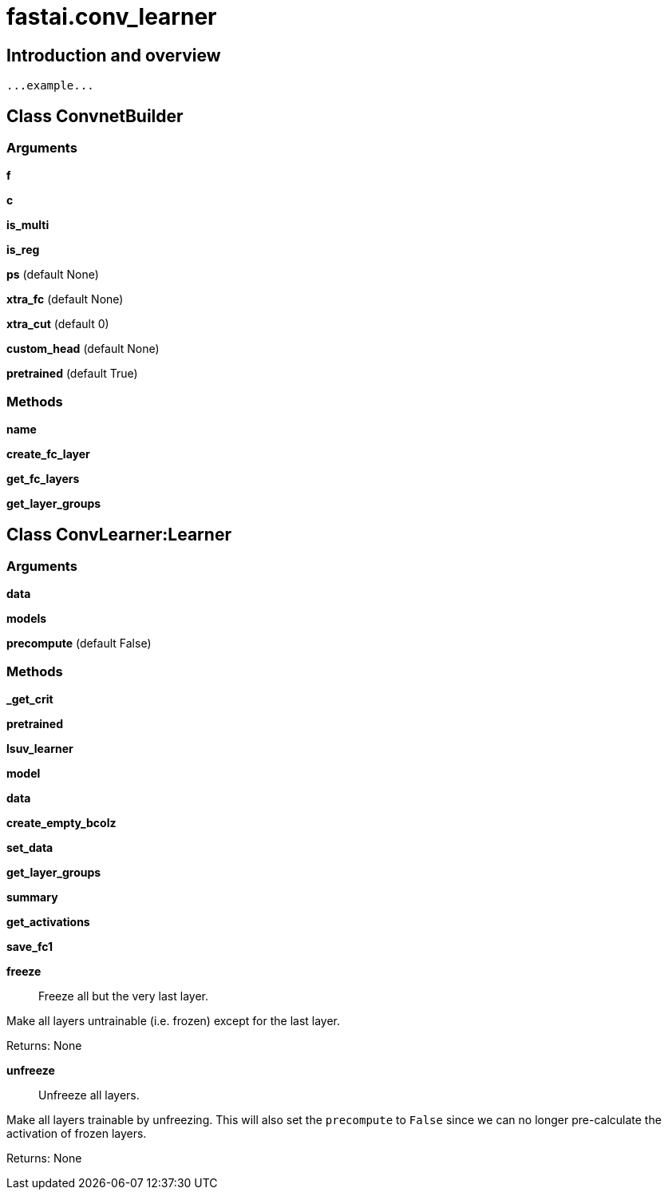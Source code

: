
= fastai.conv_learner

== Introduction and overview

```
...example...
```


== Class ConvnetBuilder

=== Arguments
*f*

*c*

*is_multi*

*is_reg*

*ps* (default None)

*xtra_fc* (default None)

*xtra_cut* (default 0)

*custom_head* (default None)

*pretrained* (default True)

=== Methods

*name*

*create_fc_layer*

*get_fc_layers*

*get_layer_groups*

== Class ConvLearner:Learner

=== Arguments
*data*

*models*

*precompute* (default False)

=== Methods

*_get_crit*

*pretrained*

*lsuv_learner*

*model*

*data*

*create_empty_bcolz*

*set_data*

*get_layer_groups*

*summary*

*get_activations*

*save_fc1*

*freeze*:: Freeze all but the very last layer.

Make all layers untrainable (i.e. frozen) except for the last layer.

Returns:
    None

*unfreeze*:: Unfreeze all layers.

Make all layers trainable by unfreezing. This will also set the `precompute` to `False` since we can
no longer pre-calculate the activation of frozen layers.

Returns:
    None

